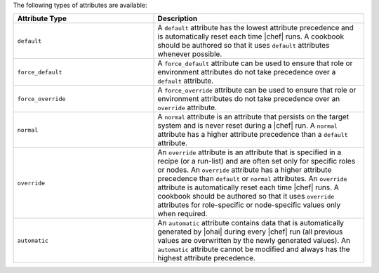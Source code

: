 .. The contents of this file are included in multiple topics.
.. This file should not be changed in a way that hinders its ability to appear in multiple documentation sets.

The following types of attributes are available:

.. list-table::
   :widths: 200 300
   :header-rows: 1

   * - Attribute Type
     - Description
   * - ``default``
     - A ``default`` attribute has the lowest attribute precedence and is automatically reset each time |chef| runs. A cookbook should be authored so that it uses ``default`` attributes whenever possible.
   * - ``force_default``
     - A ``force_default`` attribute can be used to ensure that role or environment attributes do not take precedence over a ``default`` attribute.
   * - ``force_override``
     - A ``force_override`` attribute can be used to ensure that role or environment attributes do not take precedence over an ``override`` attribute.
   * - ``normal``
     - A ``normal`` attribute is an attribute that persists on the target system and is never reset during a |chef| run. A ``normal`` attribute has a higher attribute precedence than a ``default`` attribute.
   * - ``override``
     - An ``override`` attribute is an attribute that is specified in a recipe (or a run-list) and are often set only for specific roles or nodes. An ``override`` attribute has a higher attribute precedence than ``default`` or ``normal`` attributes. An ``override`` attribute is automatically reset each time |chef| runs. A cookbook should be authored so that it uses ``override`` attributes for role-specific or node-specific values only when required.
   * - ``automatic``
     - An ``automatic`` attribute contains data that is automatically generated by |ohai| during every |chef| run (all previous values are overwritten by the newly generated values). An ``automatic`` attribute cannot be modified and always has the highest attribute precedence.

